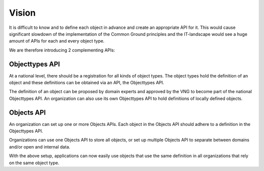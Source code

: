 
Vision
======

It is difficult to know and to define each object in advance and create
an appropriate API for it. This would cause significant slowdown of the
implementation of the Common Ground principles and the IT-landscape would see
a huge amount of APIs for each and every object type.

We are therefore introducing 2 complementing APIs:

Objecttypes API
---------------

At a national level, there should be a registration for all kinds of object
types. The object types hold the definition of an object and these definitions
can be obtained via an API, the Objecttypes API.

The definition of an object can be proposed by domain experts and approved by
the VNG to become part of the national Objecttypes API. An organization can
also use its own Objecttypes API to hold definitions of locally defined objects.

Objects API
-----------

An organization can set up one or more Objects APIs. Each object in the Objects
API should adhere to a definition in the Objecttypes API.

Organizations can use one Objects API to store all objects, or set up multiple
Objects API to separate between domains and/or open and internal data.

With the above setup, applications can now easily use objects that use the same
definition in all organizations that rely on the same object type.

